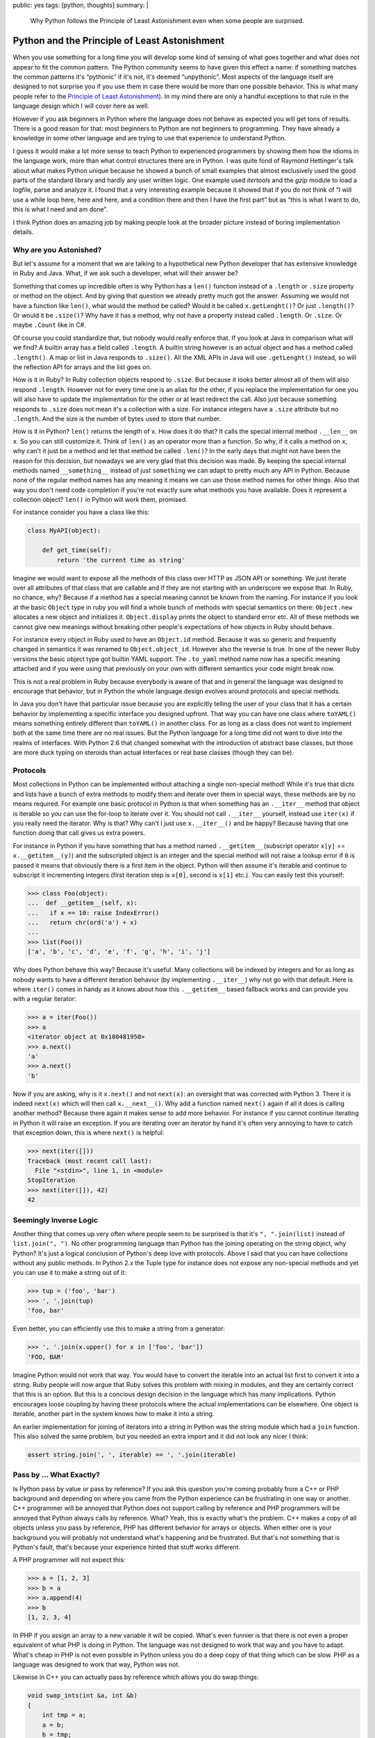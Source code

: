 public: yes
tags: [python, thoughts]
summary: |
  Why Python follows the Principle of Least Astonishment even when some
  people are surprised.

Python and the Principle of Least Astonishment
==============================================

When you use something for a long time you will develop some kind of
sensing of what goes together and what does not appear to fit the common
pattern.  The Python community seems to have given this effect a name: if
something matches the common patterns it's “pythonic” if it's not, it's
deemed “unpythonic”.  Most aspects of the language itself are designed to
not surprise you if you use them in case there would be more than one
possible behavior.  This is what many people refer to the `Principle of
Least Astonishment
<http://en.wikipedia.org/wiki/Principle_of_least_astonishment>`_).  In my
mind there are only a handful exceptions to that rule in the language
design which I will cover here as well.

However if you ask beginners in Python where the language does not behave
as expected you will get tons of results.  There is a good reason for
that: most beginners to Python are not beginners to programming.  They
have already a knowledge in some other language and are trying to use that
experience to understand Python.

I guess it would make a lot more sense to teach Python to experienced
programmers by showing them how the idioms in the language work, more than
what control structures there are in Python.  I was quite fond of Raymond
Hettinger's talk about what makes Python unique because he showed a bunch
of small examples that almost exclusively used the good parts of the
standard library and hardly any user written logic.  One example used
`itertools` and the `gzip` module to load a logfile, parse and analyze it.
I found that a very interesting example because it showed that if you do
not think of “I will use a while loop here, here and here, and a condition
there and then I have the first part” but as “this is what I want to do,
this is what I need and am done”.

I think Python does an amazing job by making people look at the broader
picture instead of boring implementation details.

Why are you Astonished?
-----------------------

But let's assume for a moment that we are talking to a hypothetical new
Python developer that has extensive knowledge in Ruby and Java.  What, if
we ask such a developer, what will their answer be?

Something that comes up incredible often is why Python has a ``len()``
function instead of a ``.length`` or ``.size`` property or method on the
object.  And by giving that question we already pretty much got the
answer.  Assuming we would not have a function like ``len()``, what would
the method be called?  Would it be called ``x.getLenght()``?  Or just
``.length()``?  Or would it be ``.size()``?  Why have it has a method, why
not have a property instead called ``.length``.  Or ``.size``.  Or maybe
``.Count`` like in C#.

Of course you could standardize that, but nobody would really enforce
that.  If you look at Java in comparison what will we find?  A builtin
array has a field called ``.length``.  A builtin string however is an
actual object and has a method called ``.length()``.  A map or list in
Java responds to ``.size()``.  All the XML APIs in Java will use
``.getLenght()`` instead, so will the reflection API for arrays and the
list goes on.

How is it in Ruby?  In Ruby collection objects respond to ``.size``.  But
because it looks better almost all of them will also respond ``.length``.
However not for every time one is an alias for the other, if you replace
the implementation for one you will also have to update the implementation
for the other or at least redirect the call.  Also just because something
responds to ``.size`` does not mean it's a collection with a size.  For
instance integers have a ``.size`` attribute but no ``.length``.  And the
size is the number of bytes used to store that number.

How is it in Python?  ``len()`` returns the length of ``x``.  How does it
do that?  It calls the special internal method ``.__len__`` on ``x``.  So
you can still customize it.  Think of ``len()`` as an operator more than
a function.  So why, if it calls a method on ``x``, why can't it just be a
method and let that method be called ``.len()``?  In the early days that
might not have been the reason for this decision, but nowadays we are
very glad that this decision was made.  By keeping the special internal
methods named ``__something__`` instead of just ``something`` we can adapt
to pretty much any API in Python.  Because none of the regular method
names has any meaning it means we can use those method names for other
things.  Also that way you don't need code completion if you're not
exactly sure what methods you have available.  Does it represent a
collection object?  ``len()`` in Python will work them, promised.

For instance consider you have a class like this:

.. sourcecode:: python

    class MyAPI(object):

        def get_time(self):
            return 'the current time as string'

Imagine we would want to expose all the methods of this class over HTTP
as JSON API or something.  We just iterate over all attributes of that
class that are callable and if they are not starting with an underscore
we expose that.  In Ruby, no chance, why?  Because if a method has a
special meaning cannot be known from the naming.  For instance if you look
at the basic ``Object`` type in ruby you will find a whole bunch of
methods with special semantics on there: ``Object.new`` allocates a new
object and initializes it.  ``Object.display`` prints the object to
standard error etc.  All of these methods we cannot give new meanings
without breaking other people's expectations of how objects in Ruby should
behave.

For instance every object in Ruby used to have an ``Object.id`` method.
Because it was so generic and frequently changed in semantics it was
renamed to ``Object.object_id``.  However also the reverse is true.  In
one of the newer Ruby versions the basic object type got builtin YAML
support.  The ``.to_yaml`` method name now has a specific meaning attached
and if you were using that previously on your own with different semantics
your code might break now.

This is not a real problem in Ruby because everybody is aware of that and
in general the language was designed to encourage that behavior, but in
Python the whole language design evolves around protocols and special
methods.

In Java you don't have that particular issue because you are explicitly
telling the user of your class that it has a certain behavior by
implementing a specific interface you designed upfront.  That way you can
have one class where ``toYAML()`` means something entirely different than
``toYAML()`` in another class.  For as long as a class does not want to
implement both at the same time there are no real issues.  But the Python
language for a long time did not want to dive into the realms of
interfaces.  With Python 2.6 that changed somewhat with the introduction
of abstract base classes, but those are more duck typing on steroids than
actual interfaces or real base classes (though they can be).

Protocols
---------

Most collections in Python can be implemented without attaching a single
non-special method!  While it's true that dicts and lists have a bunch of
extra methods to modify them and iterate over them in special ways, these
methods are by no means required.  For example one basic protocol in
Python is that when something has an ``.__iter__`` method that object is
iterable so you can use the for-loop to iterate over it.  You should not
call ``.__iter__`` yourself, instead use ``iter(x)`` if you really need
the iterator.  Why is that?  Why can't I just use ``x.__iter__()`` and be
happy?  Because having that one function doing that call gives us extra
powers.

For instance in Python if you have something that has a method named
``.__getitem__`` (subscript operator ``x[y]`` == ``x.__getitem__(y)``) and
the subscripted object is an integer and the special method will not raise
a lookup error if ``0`` is passed it means that obviously there is a first
item in the object.  Python will then assume it's iterable and continue to
subscript it incrementing integers (first iteration step is ``x[0]``,
second is ``x[1]`` etc.).  You can easily test this yourself:

.. sourcecode:: pycon

    >>> class Foo(object):
    ...  def __getitem__(self, x):
    ...   if x == 10: raise IndexError()
    ...   return chr(ord('a') + x)
    ... 
    >>> list(Foo())
    ['a', 'b', 'c', 'd', 'e', 'f', 'g', 'h', 'i', 'j']

Why does Python behave this way?  Because it's useful.  Many collections
will be indexed by integers and for as long as nobody wants to have a
different iteration behavior (by implementing ``.__iter__``) why not go
with that default.  Here is where ``iter()`` comes in handy as it knows
about how this ``.__getitem__`` based fallback works and can provide you
with a regular iterator:

.. sourcecode:: pycon

    >>> a = iter(Foo())
    >>> a
    <iterator object at 0x100481950>
    >>> a.next()
    'a'
    >>> a.next()
    'b'

Now if you are asking, why is it ``x.next()`` and not ``next(x)``: an
oversight that was corrected with Python 3.  There it is indeed
``next(x)`` which will then call ``x.__next__()``.  Why add a function
named ``next()`` again if all it does is calling another method?  Because
there again it makes sense to add more behavior.  For instance if you
cannot continue iterating in Python it will raise an exception.  If you
are iterating over an iterator by hand it's often very annoying to have to
catch that exception down, this is where ``next()`` is helpful:

.. sourcecode:: python

    >>> next(iter([]))
    Traceback (most recent call last):
      File "<stdin>", line 1, in <module>
    StopIteration
    >>> next(iter([]), 42)
    42

Seemingly Inverse Logic
-----------------------

Another thing that comes up very often where people seem to be surprised
is that it's ``", ".join(list)`` instead of ``list.join(", ")``.  No other
programming language than Python has the joining operating on the string
object, why Python?  It's just a logical conclusion of Python's deep love
with protocols.  Above I said that you can have collections without any
public methods.  In Python 2.x the Tuple type for instance does not expose
any non-special methods and yet you can use it to make a string out of it:

.. sourcecode:: pycon

    >>> tup = ('foo', 'bar')
    >>> ', '.join(tup)
    'foo, bar'

Even better, you can efficiently use this to make a string from a
generator:

.. sourcecode:: pycon

    >>> ', '.join(x.upper() for x in ['foo', 'bar'])
    'FOO, BAR'

Imagine Python would not work that way.  You would have to convert the
iterable into an actual list first to convert it into a string.  Ruby
people will now argue that Ruby solves this problem with mixing in
modules, and they are certainly correct that this is an option.  But this
is a concious design decision in the language which has many implications.
Python encourages loose coupling by having these protocols where the
actual implementations can be elsewhere.  One object is iterable, another
part in the system knows how to make it into a string.

An earlier implementation for joining of iterators into a string in Python
was the string module which had a ``join`` function.  This also solved the
same problem, but you needed an extra import and it did not look any nicer
I think:

.. sourcecode:: python

    assert string.join(', ', iterable) == ', '.join(iterable)

Pass by … What Exactly?
-----------------------

Is Python pass by value or pass by reference?  If you ask this question
you're coming probably from a C++ or PHP background and depending on where
you came from the Python experience can be frustrating in one way or
another.  C++ programmer will be annoyed that Python does not support
calling by reference and PHP programmers will be annoyed that Python
always calls by reference.  What?  Yeah, this is exactly what's the
problem.  C++ makes a copy of all objects unless you pass by reference,
PHP has different behavior for arrays or objects.  When either one is your
background you will probably not understand what's happening and be
frustrated.  But that's not something that is Python's fault, that's
because your experience hinted that stuff works different.

A PHP programmer will not expect this:

.. sourcecode:: pycon

    >>> a = [1, 2, 3]
    >>> b = a
    >>> a.append(4)
    >>> b
    [1, 2, 3, 4]

In PHP if you assign an array to a new variable it will be copied.  What's
even funnier is that there is not even a proper equivalent of what PHP is
doing in Python.  The language was not designed to work that way and you
have to adapt.  What's cheap in PHP is not even possible in Python unless
you do a deep copy of that thing which can be slow.  PHP as a language was
designed to work that way, Python was not.

Likewise in C++ you can actually pass by reference which allows you do
swap things:

.. sourcecode:: c++

    void swap_ints(int &a, int &b)
    {
        int tmp = a;
        a = b;
        b = tmp;
    }

    int a = 1;
    int b = 2;
    swap_ints(a, b);
    /* a == 2 now, b == 1 */

Python was never intended to support that.  But if it's just for the
swapping we have something cooler:

.. sourcecode:: pycon

    >>> a = 1
    >>> b = 2
    >>> a, b = b, a
    >>> a, b
    (2, 1)
    

The Actual Surprises
--------------------

I would argue that within the boundaries of the Python design all these
design decisions make a lot of sense.  If I would have to come up with a
new version of Python, I would not change any of the things mentioned
before.  Also if you are aware of the design ideas behind Python, they
make sense and are easy to remember.  Also because it's a common pattern
all over the language it's hardly something that makes you feel icky after
a month of using the language.

There are however some issues I think could have been better designed:

1.  Default parameters to functions are bound at function create time, not
    at function evaluation time.  The positive side effects are that it's
    faster, and also that it's quite easy to understand how it works with
    the scoping rules once you're aware of that behavior.  The downside is
    that if you have a mutable object as the default value in that
    function and you attempt to modify it, you will notice that this
    modification survives the call.

2.  The complex literals and the floating point value exponents clash with
    the integer literal syntax.  As a side effect of that you can do
    ``1.0.imag`` and ``1j.imag`` but not ``1.imag``.  The latter will only
    work if written as ``(1).imag`` or ``1 .imag``.  That's a little bit
    sad.

3.  Decorators are somewhat of a pain because there is a difference
    between ``@foo`` and ``@foo()``.  If they were declared in a way that
    the former means the latter we would all be much happier now.  Every
    time I want to introduce a parameter to a previously parameterless
    decorator makes me want to hit myself and the author of the decorator
    PEP with a stick.

Learning from Mistakes
----------------------

But then again, afterwards we all know better and without mistakes we
could not have better languages (or even language revisions) in the
future.  And looking back at the lifespan of Python 2.x one can see that a
lot went right in the design and that the language is easy to pick up and
a lot of fun to work with.  And in my mind programs written in Python are
some of the easiest to adapt and maintain.  And that is largely the
product of an amazing language design and decision-making.

And with Python 3 a lot of stuff that was learned was improved.  And I
can only assume it was also learned that making backwards incompatible
releases can be managed at least slightly better. ;-)
